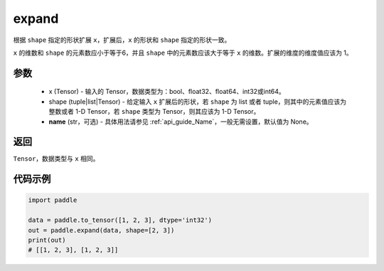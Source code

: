 .. _cn_api_tensor_expand:

expand
-------------------------------

.. py:function:: paddle.expand(x, shape, name=None)

根据 ``shape`` 指定的形状扩展 ``x``，扩展后，``x`` 的形状和 ``shape`` 指定的形状一致。

``x`` 的维数和 ``shape`` 的元素数应小于等于6，并且 ``shape`` 中的元素数应该大于等于 ``x`` 的维数。扩展的维度的维度值应该为 1。

参数
:::::::::
    - x (Tensor) - 输入的 Tensor，数据类型为：bool、float32、float64、int32或int64。
    - shape (tuple|list|Tensor) - 给定输入 ``x`` 扩展后的形状，若 ``shape`` 为 list 或者 tuple，则其中的元素值应该为整数或者 1-D Tensor，若 ``shape`` 类型为 Tensor，则其应该为 1-D Tensor。
    - **name** (str，可选) - 具体用法请参见  :ref:`api_guide_Name`，一般无需设置，默认值为 None。

返回
:::::::::
``Tensor``，数据类型与 ``x`` 相同。

代码示例
:::::::::

.. code-block:: python

       import paddle
               
       data = paddle.to_tensor([1, 2, 3], dtype='int32')
       out = paddle.expand(data, shape=[2, 3])
       print(out)
       # [[1, 2, 3], [1, 2, 3]]

